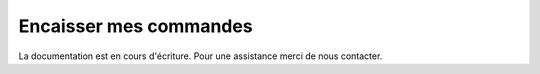 .. _sales-management_manage-payments:

Encaisser mes commandes
=======================

La documentation est en cours d'écriture. Pour une assistance merci de nous contacter.